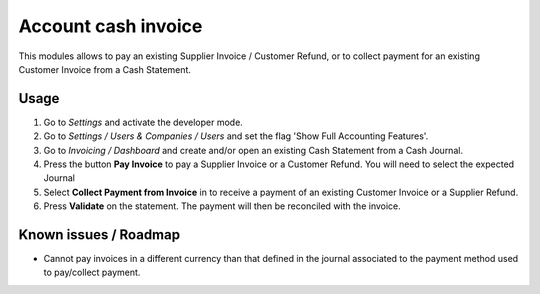 ====================
Account cash invoice
====================

This modules allows to pay an existing Supplier Invoice / Customer Refund, or
to collect payment for an existing Customer Invoice from a Cash Statement.

Usage
=====

#.  Go to *Settings* and activate the developer mode.
#.  Go to *Settings / Users & Companies / Users* and set the flag
    'Show Full Accounting Features'.
#.  Go to *Invoicing / Dashboard* and create and/or open an existing
    Cash Statement from a Cash Journal.
#.  Press the button **Pay Invoice** to pay a Supplier Invoice or a Customer
    Refund. You will need to select the expected Journal
#.  Select **Collect Payment from Invoice** in to receive a payment of an
    existing Customer Invoice or a Supplier Refund.
#.  Press **Validate** on the statement. The payment will then be reconciled
    with the invoice.

Known issues / Roadmap
======================

* Cannot pay invoices in a different currency than that defined in the journal
  associated to the payment method used to pay/collect payment.
